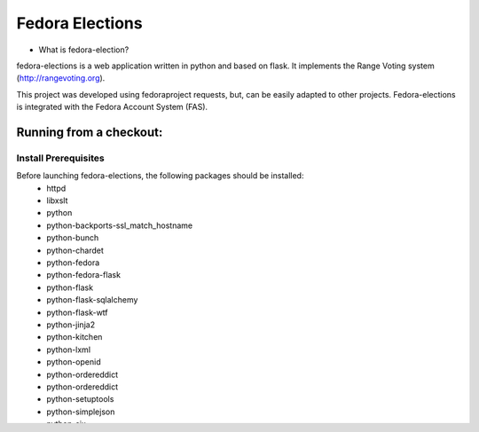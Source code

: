 ================
Fedora Elections
================

* What is fedora-election?

fedora-elections is a web application written in python and based on flask.
It implements the Range Voting system (http://rangevoting.org).

This project was developed using fedoraproject requests, but, can be easily
adapted to other projects.  Fedora-elections is integrated with the Fedora
Account System (FAS).


Running from a checkout:
========================

Install Prerequisites
---------------------
Before launching fedora-elections, the following packages should be installed:
 - httpd
 - libxslt
 - python
 - python-backports-ssl_match_hostname
 - python-bunch
 - python-chardet
 - python-fedora
 - python-fedora-flask
 - python-flask
 - python-flask-sqlalchemy
 - python-flask-wtf
 - python-jinja2
 - python-kitchen
 - python-lxml
 - python-openid
 - python-ordereddict
 - python-ordereddict
 - python-setuptools
 - python-simplejson
 - python-six
 - python-sqlalchemy0.7
 - python-urllib3
 - python-wtforms


Get the source code
-------------------
The project is hosted on https://fedorahosted.org/

More precisely at: https://fedorahosted.org/elections

You can obtain the code via:

  ::

    git clone http://git.fedorahosted.org/git/elections.git

For commodity reason, a clone is available on github:
https://github.com/fedora-infra/elections


Configure the application
-------------------------
An example configuration file is provided at: ``files/fedora-elections.cfg``


Create a database
-----------------
Run:

  ::

      python createdb.py


Starting the Application
------------------------

There are 2 ways to start the application:
   * without apache
   * with apache


* How to start without apache on http://127.0.0.1:5000 (useful for development):

   ::

    ./runserver


* How to start with http

  Next copy the file ``fedora-elections.conf`` file to your apache conf.d
  directory:

    ::

      sudo cp files/fedora-elections.conf /etc/httpd/conf.d/.

  Place the file ``fedora-elections.wsgi`` for example in /var/www

  ::

      sudo cp files/fedora-elections.wsgi /var/www

  Adjust the apache configuration file to point to it

  Adjust the wsgi file installed in /var/www to point to fedora_elections


  Place the fedora-elections configuration file in
  ``/etc/fedora-elections/fedora-elections.cfg``

  ::

    sudo mkdir -p /etc/fedora-elections/
    sudo cp files/fedora-elections.cfg /etc/fedora-elections/

  Restart apache:

    sudo /etc/init.d/httpd  restart

* How to contribute

If you find bug or want to propose ideas or stuff to be implemented or if
you are interested to became a developer for this project just
ask on #fedora-admin irc channel on irc.freenode.net or use our
web site https://fedorahosted.org/elections.

* Licence

fedora-elections is licenced under GPL v2.
